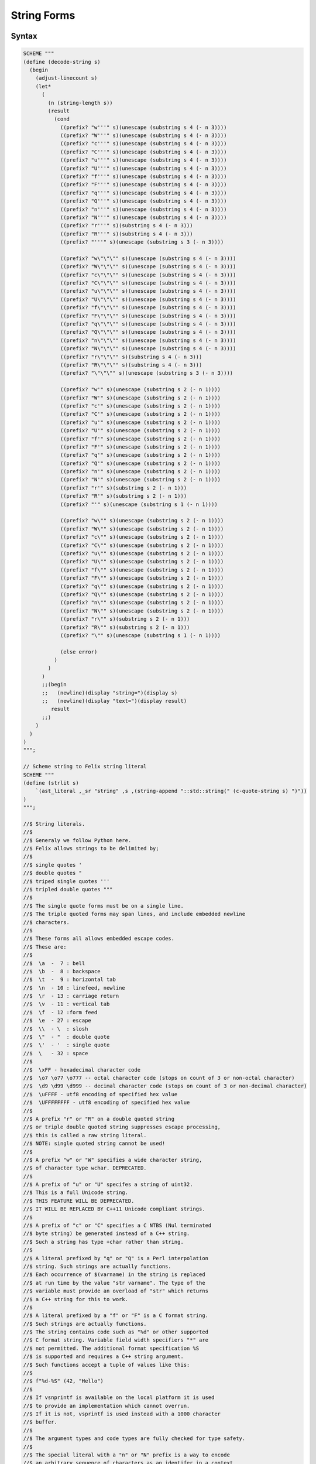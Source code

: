 String Forms
============

Syntax
------

.. code-block:: felix

  SCHEME """
  (define (decode-string s)
    (begin
      (adjust-linecount s)
      (let*
        (
          (n (string-length s))
          (result
            (cond
              ((prefix? "w'''" s)(unescape (substring s 4 (- n 3))))
              ((prefix? "W'''" s)(unescape (substring s 4 (- n 3))))
              ((prefix? "c'''" s)(unescape (substring s 4 (- n 3))))
              ((prefix? "C'''" s)(unescape (substring s 4 (- n 3))))
              ((prefix? "u'''" s)(unescape (substring s 4 (- n 3))))
              ((prefix? "U'''" s)(unescape (substring s 4 (- n 3))))
              ((prefix? "f'''" s)(unescape (substring s 4 (- n 3))))
              ((prefix? "F'''" s)(unescape (substring s 4 (- n 3))))
              ((prefix? "q'''" s)(unescape (substring s 4 (- n 3))))
              ((prefix? "Q'''" s)(unescape (substring s 4 (- n 3))))
              ((prefix? "n'''" s)(unescape (substring s 4 (- n 3))))
              ((prefix? "N'''" s)(unescape (substring s 4 (- n 3))))
              ((prefix? "r'''" s)(substring s 4 (- n 3)))
              ((prefix? "R'''" s)(substring s 4 (- n 3)))
              ((prefix? "'''" s)(unescape (substring s 3 (- n 3))))

              ((prefix? "w\"\"\"" s)(unescape (substring s 4 (- n 3))))
              ((prefix? "W\"\"\"" s)(unescape (substring s 4 (- n 3))))
              ((prefix? "c\"\"\"" s)(unescape (substring s 4 (- n 3))))
              ((prefix? "C\"\"\"" s)(unescape (substring s 4 (- n 3))))
              ((prefix? "u\"\"\"" s)(unescape (substring s 4 (- n 3))))
              ((prefix? "U\"\"\"" s)(unescape (substring s 4 (- n 3))))
              ((prefix? "f\"\"\"" s)(unescape (substring s 4 (- n 3))))
              ((prefix? "F\"\"\"" s)(unescape (substring s 4 (- n 3))))
              ((prefix? "q\"\"\"" s)(unescape (substring s 4 (- n 3))))
              ((prefix? "Q\"\"\"" s)(unescape (substring s 4 (- n 3))))
              ((prefix? "n\"\"\"" s)(unescape (substring s 4 (- n 3))))
              ((prefix? "N\"\"\"" s)(unescape (substring s 4 (- n 3))))
              ((prefix? "r\"\"\"" s)(substring s 4 (- n 3)))
              ((prefix? "R\"\"\"" s)(substring s 4 (- n 3)))
              ((prefix? "\"\"\"" s)(unescape (substring s 3 (- n 3))))

              ((prefix? "w'" s)(unescape (substring s 2 (- n 1))))
              ((prefix? "W'" s)(unescape (substring s 2 (- n 1))))
              ((prefix? "c'" s)(unescape (substring s 2 (- n 1))))
              ((prefix? "C'" s)(unescape (substring s 2 (- n 1))))
              ((prefix? "u'" s)(unescape (substring s 2 (- n 1))))
              ((prefix? "U'" s)(unescape (substring s 2 (- n 1))))
              ((prefix? "f'" s)(unescape (substring s 2 (- n 1))))
              ((prefix? "F'" s)(unescape (substring s 2 (- n 1))))
              ((prefix? "q'" s)(unescape (substring s 2 (- n 1))))
              ((prefix? "Q'" s)(unescape (substring s 2 (- n 1))))
              ((prefix? "n'" s)(unescape (substring s 2 (- n 1))))
              ((prefix? "N'" s)(unescape (substring s 2 (- n 1))))
              ((prefix? "r'" s)(substring s 2 (- n 1)))
              ((prefix? "R'" s)(substring s 2 (- n 1)))
              ((prefix? "'" s)(unescape (substring s 1 (- n 1))))

              ((prefix? "w\"" s)(unescape (substring s 2 (- n 1))))
              ((prefix? "W\"" s)(unescape (substring s 2 (- n 1))))
              ((prefix? "c\"" s)(unescape (substring s 2 (- n 1))))
              ((prefix? "C\"" s)(unescape (substring s 2 (- n 1))))
              ((prefix? "u\"" s)(unescape (substring s 2 (- n 1))))
              ((prefix? "U\"" s)(unescape (substring s 2 (- n 1))))
              ((prefix? "f\"" s)(unescape (substring s 2 (- n 1))))
              ((prefix? "F\"" s)(unescape (substring s 2 (- n 1))))
              ((prefix? "q\"" s)(unescape (substring s 2 (- n 1))))
              ((prefix? "Q\"" s)(unescape (substring s 2 (- n 1))))
              ((prefix? "n\"" s)(unescape (substring s 2 (- n 1))))
              ((prefix? "N\"" s)(unescape (substring s 2 (- n 1))))
              ((prefix? "r\"" s)(substring s 2 (- n 1)))
              ((prefix? "R\"" s)(substring s 2 (- n 1)))
              ((prefix? "\"" s)(unescape (substring s 1 (- n 1))))

              (else error)
            )
          )
        )
        ;;(begin
        ;;   (newline)(display "string=")(display s)
        ;;   (newline)(display "text=")(display result)
           result
        ;;)
      )
    )
  )
  """;

  // Scheme string to Felix string literal
  SCHEME """
  (define (strlit s)
      `(ast_literal ,_sr "string" ,s ,(string-append "::std::string(" (c-quote-string s) ")"))
  )
  """;

  //$ String literals.
  //$
  //$ Generaly we follow Python here.
  //$ Felix allows strings to be delimited by;
  //$
  //$ single quotes '
  //$ double quotes "
  //$ triped single quotes '''
  //$ tripled double quotes """
  //$
  //$ The single quote forms must be on a single line.
  //$ The triple quoted forms may span lines, and include embedded newline
  //$ characters.
  //$
  //$ These forms all allows embedded escape codes.
  //$ These are:
  //$
  //$  \a  -  7 : bell
  //$  \b  -  8 : backspace
  //$  \t  -  9 : horizontal tab
  //$  \n  - 10 : linefeed, newline
  //$  \r  - 13 : carriage return
  //$  \v  - 11 : vertical tab
  //$  \f  - 12 :form feed
  //$  \e  - 27 : escape
  //$  \\  - \  : slosh
  //$  \"  - "  : double quote
  //$  \'  - '  : single quote
  //$  \   - 32 : space
  //$
  //$  \xFF - hexadecimal character code
  //$  \o7 \o77 \o777 -- octal character code (stops on count of 3 or non-octal character)
  //$  \d9 \d99 \d999 -- decimal character code (stops on count of 3 or non-decimal character)
  //$  \uFFFF - utf8 encoding of specified hex value
  //$  \UFFFFFFFF - utf8 encoding of specified hex value
  //$
  //$ A prefix "r" or "R" on a double quoted string
  //$ or triple double quoted string suppresses escape processing,
  //$ this is called a raw string literal.
  //$ NOTE: single quoted string cannot be used!
  //$
  //$ A prefix "w" or "W" specifies a wide character string,
  //$ of character type wchar. DEPRECATED.
  //$
  //$ A prefix of "u" or "U" specifes a string of uint32.
  //$ This is a full Unicode string.
  //$ THIS FEATURE WILL BE DEPRECATED.
  //$ IT WILL BE REPLACED BY C++11 Unicode compliant strings.
  //$
  //$ A prefix of "c" or "C" specifies a C NTBS (Nul terminated
  //$ byte string) be generated instead of a C++ string.
  //$ Such a string has type +char rather than string.
  //$
  //$ A literal prefixed by "q" or "Q" is a Perl interpolation
  //$ string. Such strings are actually functions.
  //$ Each occurrence of $(varname) in the string is replaced
  //$ at run time by the value "str varname". The type of the
  //$ variable must provide an overload of "str" which returns
  //$ a C++ string for this to work.
  //$
  //$ A literal prefixed by a "f" or "F" is a C format string.
  //$ Such strings are actually functions.
  //$ The string contains code such as "%d" or other supported
  //$ C format string. Variable field width specifiers "*" are
  //$ not permitted. The additional format specification %S
  //$ is supported and requires a C++ string argument.
  //$ Such functions accept a tuple of values like this:
  //$
  //$ f"%d-%S" (42, "Hello")
  //$
  //$ If vsnprintf is available on the local platform it is used
  //$ to provide an implementation which cannot overrun.
  //$ If it is not, vsprintf is used instead with a 1000 character
  //$ buffer.
  //$
  //$ The argument types and code types are fully checked for type safety.
  //$
  //$ The special literal with a "n" or "N" prefix is a way to encode
  //$ an arbitrary sequence of characters as an identifer in a context
  //$ where the parser might interpret it otherwise.
  //$ It can be used, for example, to define special characters as functions.
  //$ For example:
  //$
  //$ typedef fun n"@" (T:TYPE) : TYPE => cptr[T];
  //$
  syntax felix_string_lexer {
    /* Python strings */
    regdef qqq = quote quote quote;
    regdef ddd = dquote dquote dquote;

    regdef escape = slosh _;

    regdef dddnormal = ordinary | hash | quote | escape | white | newline;
    regdef dddspecial = dddnormal | dquote dddnormal | dquote dquote dddnormal;

    regdef qqqnormal = ordinary | hash | dquote | escape | white | newline;
    regdef qqqspecial = qqqnormal | quote qqqnormal | quote quote qqqnormal;

    regdef qstring_tail = (ordinary | hash | dquote | escape | white) * quote;
    regdef dstring_tail = (ordinary | hash | quote | escape | white) * dquote;
    regdef qqqstring_tail = qqqspecial * qqq;
    regdef dddstring_tail = dddspecial * ddd;

    regdef qstring = quote qstring_tail;
    regdef dstring = dquote dstring_tail;
    regdef qqqstring = qqq qqqstring_tail;
    regdef dddstring = ddd dddstring_tail;


    regdef raw_dddnormal = ordinary | hash | quote | slosh | white | newline;
    regdef raw_dddspecial = raw_dddnormal | dquote raw_dddnormal | dquote dquote raw_dddnormal;

    regdef raw_qqqnormal = ordinary | hash | dquote | slosh | space | newline;
    regdef raw_qqqspecial = raw_qqqnormal | quote raw_qqqnormal | quote quote raw_qqqnormal;

    regdef raw = 'r' | 'R';

    regdef raw_dstring_tail =  (ordinary | hash | quote | escape | white) * dquote;
    regdef raw_qqqstring_tail = raw_qqqspecial * qqq;
    regdef raw_dddstring_tail = raw_dddspecial * ddd;

    regdef raw_dstring = raw dquote dstring_tail;
    regdef raw_qqqstring = raw qqq qqqstring_tail;
    regdef raw_dddstring = raw ddd dddstring_tail;

    regdef plain_string_literal = dstring | qqqstring | dddstring;
    regdef raw_string_literal = raw_dstring | raw_qqqstring | raw_dddstring;

    regdef string_literal = plain_string_literal | qstring | raw_string_literal;

    regdef wstring_literal = ('w' | 'W') plain_string_literal;
    regdef ustring_literal = ('u' | 'U') plain_string_literal;
    regdef cstring_literal = ('c' | 'C') plain_string_literal;
    regdef qstring_literal = ('q' | 'Q') plain_string_literal;
    regdef fstring_literal = ('f' | 'F') plain_string_literal;
    regdef nstring_literal = ('n' | 'N') plain_string_literal;

     // String as name.
    literal nstring_literal =># "(decode-string _1)";
    sname := nstring_literal =># "_1";

    // String for pattern or code template.
    regdef sstring = string_literal;
    literal sstring =># "(decode-string _1)";

    // Cstring for code.
    regdef scstring = cstring_literal;
    literal scstring =># "(decode-string _1)";

    // String for string parser.
    regdef strstring = string_literal;
    literal strstring =># "(c-quote-string (decode-string _1))";

    // String like literals.
    regdef String = string_literal;
    literal String =># """
      (let*
        (
          (ftype "string")
          (iv (decode-string _1))
          (cv (c-quote-string iv))
          (cv (string-append "::std::string(" cv ")"))
        )
        `(ast_literal ,_sr ,ftype ,iv ,cv)
      )
    """;
    sliteral := String =># "_1";

    regdef Wstring = wstring_literal;
    literal Wstring =># """
      (let*
        (
          (ftype "wstring")
          (iv (decode-string _1))
          (cv (c-quote-string iv))
          (cv (string-append "wstring(" cv ")"))
        )
        `(ast_literal ,_sr ,ftype ,iv ,cv)
      )
    """;
    sliteral := Wstring =># "_1";

    regdef Ustring = ustring_literal;
    literal Ustring =># """
      (let*
        (
          (ftype "ustring")
          (iv (decode-string _1))
          (cv (c-quote-string iv))
          (cv (string-append "ustring(" cv ")"))
        )
        `(ast_literal ,_sr ,ftype ,iv ,cv)
      )
    """;
    sliteral := Ustring =># "_1";

    regdef Cstring = cstring_literal;
    literal Cstring =>#
    """
      (let*
        (
          (ftype "cstring")
          (iv (decode-string _1))
          (cv (c-quote-string iv))
        )
        `(ast_literal ,_sr ,ftype ,iv ,cv)
      )
    """;
    sliteral := Cstring =># "_1";

    regdef Qstring = qstring_literal;
    literal Qstring =># "`(ast_interpolate ,_sr ,(decode-string _1))";
    sliteral := Qstring =># "_1";

    regdef Fstring = fstring_literal;
    literal Fstring =># "`(ast_vsprintf ,_sr ,(decode-string _1))";
    sliteral := Fstring =># "_1";

  }

Description
-----------

Felix provides string like literals with several roles:

  * strings
  * C strings
  * arbitrary identifiers
  * formatting functions
  * interpolation strings

Short Literal
+++++++++++++

A basic string literal consists of a quote `'`, some text excluding a quote, and a terminating
quote, all on one line, or, a double quote `"`, some text excluding a double quote,
and a terminating double quote, all on one line. The text consists of UTF-8 encoded
Unicode and should not contain any code points below space (0-0x1F). The system
does not check the validity of the UTF-8 encoding or code points represented.

String literals have type `string` in Felix and represented by C++ `::basic_string<char>`.


Long Literal
++++++++++++

A long literal consist of three quotes `'''`, some text which may include the end of a line,
does not contain three quotes, and is terminated by three quotes, or, three double
quotes `"""`, some text excluding three double quotes, which may span multiple
lines, terminated by three double quotes. The system does not check the validity of
the UTF-8 encoding or code points represented. Long literals are sometimes
called triple quoted strings.

Escape Codes
++++++++++++

Short and long literals may include escape codes. Although most of the literal
text is processed as written, escape codes are translated to other sequences
of bytes. An escape code consists of a slosh '\\` character and some following
characters.

C Escapes
^^^^^^^^^

=========== ==========   ===============
Code        Translation  Meaning
=========== ==========   ===============
\\a         0x07 LF      bell
\\a         0x08 BS      backspace
\\t         0x09 HT      horizontal tab
\\n         0x0A LF      line feed, end line 
\\v         0x0B VT      vertical tab
\\f         0x0C FF      form feed
\\r         0x0D CR      carriage return 
\\e         0x1B ESC     escape
\\\\        \\           slosh
\"          "            double quote
\'          '            single quote
\                        space
\d9                      decimal escape
\d99                     decimal escape
\d999                    decimal escape
\o7                      octal escape
\o77                     octal escape
\o777                    octal escape
\0xF                     hex escape
\0xFF                    hex escape
\uFFFF                   short unicode escape
\UFFFFFFFF               long unicode escape
=========== ==========   ===============

Numeric Escapes
^^^^^^^^^^^^^^^

Numeric escapes start with `\d`, `\o`, or `\x` followed by 
digits in decimal, octal, or hex radices respectively.
Hex letters can be upper or lower case. The escape
is terminated by either a non-radix character, or
the maximum number allowed digits: 3,3 and 2 respectively.

Unicode Escapes
^^^^^^^^^^^^^^^

A unicode escape is `\u` and exactly 4 hex digits
or `\U` and exactly 8 hex digits. The hex encoding
is translated to an integer and then the escape
is replaced by the UTF-8 representation of that
code point. Felix uses a full UTF-8 encoding so 
up to 2^32 values of 1 to 5 bytes may be generated.

Raw Strings
+++++++++++

A short or long string literal using double quote delimiters
may be prefixed by `r` or `R` indicating a raw string, in which
escape codes are not recognised. Note the prefix cannot
be used for single quoted strings because single quotes
are allowed in identifiers.

Raw strings are mainly used for regular expression strings
because regular expression encodings contain a lot of 
special characters, particularly sloshes: without raw
strings each slosh would have to be encoded as two sloshes.
They're also useful on Windows where slosh is a path separator.

C strings
+++++++++

A string of type `cstring` which is represented by an array of
characters in C (that is, a pointer to a char) can be created
by prefixing a string literal with `c`.



Identifiers
+++++++++++

An identifier can be written as a string prefixed by `n`.
This is useful if an identifier would not be recognised
in a certain context. For example:

.. code-block:: felix

  var var = 1;
  n"var" = 2;
 
Format Functions
++++++++++++++++

A string literal prefixed by `f` or '`F` is a format function.
It uses C `printf` like codes and is implemented using
`::std::vsnprintf`. It is first called with a NULL string
and 0 length for the buffer to calculate the required buffer
size, then the buffer is allocated and the function actually run.


Felix also supports a `%S` specifier for C++ strings.
It is converted to `%s` and the internal char array of the 
C++ string used as an argument.

The `*` format specifier is not supported.

The compiler scans the string to calculate the type
of the arguments. The arguments must be presented as
a tuple.

.. code-block:: felix

   println$ f'Hello %S on %d' ("Felix", 42);


====== ========
Code   Type
====== ========
hhd    tiny
hhi    tiny
hho    utiny
hhx    utiny
hhX    utiny

hd     short
hi     short
hu     ushort
ho     ushort
hx     ushort
hX     ushort

d      int
i      int
u      uint
o      uint
x      uint
X      uint

ld     long
li     long
lu     ulong
lo     ulong
lx     ulong
lX     ulong

lld    vlong
lli    vlong
llu    uvlong
llo    uvlong
llx    uvlong
llX    uvlong

zd     ssize
zi     ssize
zu     size
zo     size
zx     size
zX     size

jd     intmax
ji     intmax
ju     uintmax
jo     uintmax
jx     uintmax
jX     uintmax


td     ptrdiff
ti     ptrdiff
tu     uptrdiff
to     uptrdiff
tx     uptrdiff
tX     uptrdiff

e      double
E      double
f      double
F      double
g      double
G      double
a      double
A      double

Le     ldouble
LE     ldouble
Lf     ldouble
LF     ldouble
Lg     ldouble
LG     ldouble
La     ldouble
LA     ldouble

c      int

S      string
s      &char
p      address
P      address
====== ========


Interpolation Strings
+++++++++++++++++++++

A string prefixed by a `q` or `Q` is an interpolation string.
Such a string may contain `$(varname)` where varname is a visible
variable name. The code is replaced by `%S`, and a tuple whose components
are the application of the `str` function to the variable is formed and
the string, considered now as a format function literal, is applied to it.

.. code-block:: felix

  var x = 1; var y = 2;
  println$ q"$(x) + $(y)";



Constant Folding
++++++++++++++++

Felix compiler concatenates adjacent string literals.
So for example you can do this:

.. code-block:: felix

   var x = 
     "To be\n"
     "Or not to be\n"
     "That is the question\n"
   ;



